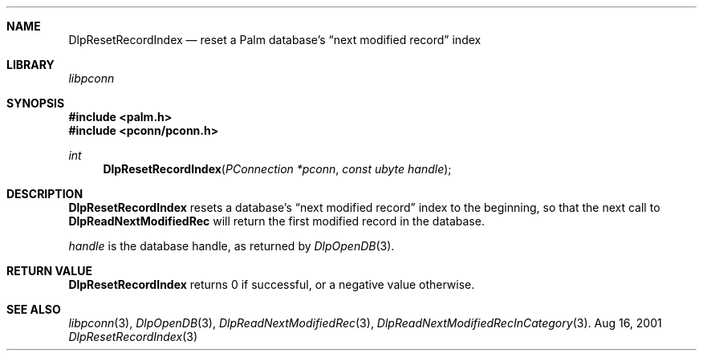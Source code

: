 .\" DlpResetRecordIndex.3
.\" 
.\" Copyright 2001, Andrew Arensburger.
.\" You may distribute this file under the terms of the Artistic
.\" License, as specified in the README file.
.\"
.\" $Id$
.\"
.\" This man page uses the 'mdoc' formatting macros. If your 'man' uses
.\" the old 'man' package, you may run into problems.
.\"
.Dd Aug 16, 2001
.Dt DlpResetRecordIndex 3
.Sh NAME
.Nm DlpResetRecordIndex
.Nd reset a Palm database's
.Dq next modified record
index
.Sh LIBRARY
.Pa libpconn
.Sh SYNOPSIS
.Fd #include <palm.h>
.Fd #include <pconn/pconn.h>
.Ft int
.Fn DlpResetRecordIndex "PConnection *pconn" "const ubyte handle"
.Sh DESCRIPTION
.Nm
resets a database's
.Dq next modified record
index to the beginning, so that the next call to
.Nm DlpReadNextModifiedRec
will return the first modified record in the database.
.Pp
.Fa handle
is the database handle, as returned by
.Xr DlpOpenDB 3 .
.Sh RETURN VALUE
.Nm
returns 0 if successful, or a negative value otherwise.
.Sh SEE ALSO
.Xr libpconn 3 ,
.Xr DlpOpenDB 3 ,
.Xr DlpReadNextModifiedRec 3 ,
.Xr DlpReadNextModifiedRecInCategory 3 .
